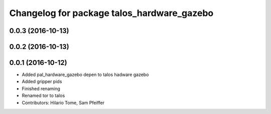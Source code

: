 ^^^^^^^^^^^^^^^^^^^^^^^^^^^^^^^^^^^^^^^^^^^
Changelog for package talos_hardware_gazebo
^^^^^^^^^^^^^^^^^^^^^^^^^^^^^^^^^^^^^^^^^^^

0.0.3 (2016-10-13)
------------------

0.0.2 (2016-10-13)
------------------

0.0.1 (2016-10-12)
------------------
* Added pal_hardware_gazebo depen to talos hadware gazebo
* Added gripper pids
* Finished renaming
* Renamed tor to talos
* Contributors: Hilario Tome, Sam Pfeiffer
